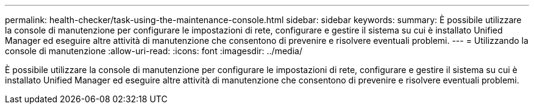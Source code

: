 ---
permalink: health-checker/task-using-the-maintenance-console.html 
sidebar: sidebar 
keywords:  
summary: È possibile utilizzare la console di manutenzione per configurare le impostazioni di rete, configurare e gestire il sistema su cui è installato Unified Manager ed eseguire altre attività di manutenzione che consentono di prevenire e risolvere eventuali problemi. 
---
= Utilizzando la console di manutenzione
:allow-uri-read: 
:icons: font
:imagesdir: ../media/


[role="lead"]
È possibile utilizzare la console di manutenzione per configurare le impostazioni di rete, configurare e gestire il sistema su cui è installato Unified Manager ed eseguire altre attività di manutenzione che consentono di prevenire e risolvere eventuali problemi.
